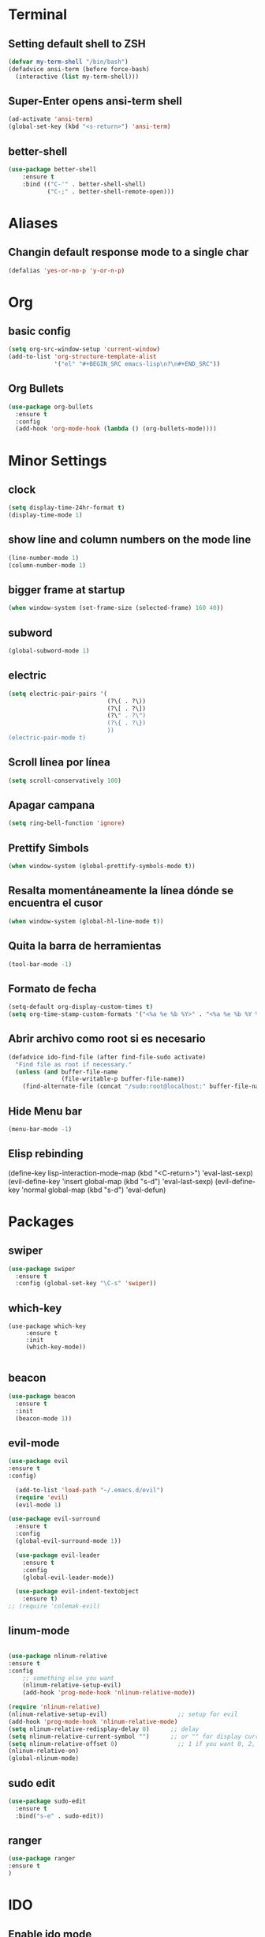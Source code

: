 * Terminal
** Setting default shell to ZSH
   #+BEGIN_SRC emacs-lisp
  (defvar my-term-shell "/bin/bash")
  (defadvice ansi-term (before force-bash)
    (interactive (list my-term-shell)))
   #+END_SRC
** Super-Enter opens ansi-term shell
   #+BEGIN_SRC emacs-lisp
(ad-activate 'ansi-term)
(global-set-key (kbd "<s-return>") 'ansi-term)
   #+END_SRC
** better-shell
   #+BEGIN_SRC emacs-lisp
(use-package better-shell
    :ensure t
    :bind (("C-'" . better-shell-shell)
           ("C-;" . better-shell-remote-open)))
   #+END_SRC
* Aliases
** Changin default response mode to a single char
   #+BEGIN_SRC emacs-lisp
(defalias 'yes-or-no-p 'y-or-n-p)
   #+END_SRC

* Org
** basic config
   #+BEGIN_SRC emacs-lisp 
  (setq org-src-window-setup 'current-window)
  (add-to-list 'org-structure-template-alist
               '("el" "#+BEGIN_SRC emacs-lisp\n?\n#+END_SRC"))
   #+END_SRC
** Org Bullets
   #+BEGIN_SRC emacs-lisp
  (use-package org-bullets
    :ensure t
    :config
    (add-hook 'org-mode-hook (lambda () (org-bullets-mode))))

   #+END_SRC

* Minor Settings
** clock
   #+BEGIN_SRC emacs-lisp
  (setq display-time-24hr-format t)
  (display-time-mode 1)
   #+END_SRC
** show line and column numbers on the mode line
   #+BEGIN_SRC emacs-lisp
  (line-number-mode 1)
  (column-number-mode 1)
   #+END_SRC
** bigger frame at startup
   #+BEGIN_SRC emacs-lisp
 (when window-system (set-frame-size (selected-frame) 160 40))
   #+END_SRC
** subword
   #+BEGIN_SRC emacs-lisp
(global-subword-mode 1)
   #+END_SRC
** electric
   #+BEGIN_SRC emacs-lisp
  (setq electric-pair-pairs '(
                              (?\( . ?\))
                              (?\[ . ?\])
                              (?\" . ?\")
                              (?\{ . ?\})
                              ))
  (electric-pair-mode t)
   #+END_SRC
** Scroll línea por línea
   #+BEGIN_SRC emacs-lisp
(setq scroll-conservatively 100)
   #+END_SRC
** Apagar campana
   #+BEGIN_SRC emacs-lisp
(setq ring-bell-function 'ignore)
   #+END_SRC
** Prettify Simbols
   #+BEGIN_SRC emacs-lisp
(when window-system (global-prettify-symbols-mode t))
   #+END_SRC
** Resalta momentáneamente la línea dónde se encuentra el cusor
   #+BEGIN_SRC emacs-lisp
(when window-system (global-hl-line-mode t))
   #+END_SRC

** Quita la barra de herramientas
   #+BEGIN_SRC emacs-lisp
(tool-bar-mode -1)
   #+END_SRC
** Formato de fecha
   #+BEGIN_SRC emacs-lisp
(setq-default org-display-custom-times t)
(setq org-time-stamp-custom-formats '("<%a %e %b %Y>" . "<%a %e %b %Y %H:%M>"))
   #+END_SRC
** Abrir archivo como root si es necesario
   #+BEGIN_SRC emacs-lisp
(defadvice ido-find-file (after find-file-sudo activate)
  "Find file as root if necessary."
  (unless (and buffer-file-name
               (file-writable-p buffer-file-name))
    (find-alternate-file (concat "/sudo:root@localhost:" buffer-file-name))))
   #+END_SRC
** Hide Menu bar
   #+BEGIN_SRC emacs-lisp
(menu-bar-mode -1)
   #+END_SRC
** Elisp rebinding
   (define-key lisp-interaction-mode-map (kbd "<C-return>") 'eval-last-sexp)
   (evil-define-key 'insert global-map (kbd "s-d") 'eval-last-sexp)
   (evil-define-key 'normal global-map (kbd "s-d") 'eval-defun)
* Packages
** swiper
   #+BEGIN_SRC emacs-lisp
  (use-package swiper
    :ensure t
    :config (global-set-key "\C-s" 'swiper))
   #+END_SRC
** which-key
   #+BEGIN_SRC emacs-lips
(use-package which-key
     :ensure t
     :init
     (which-key-mode))

   #+END_SRC
** beacon
   #+BEGIN_SRC emacs-lisp
(use-package beacon
  :ensure t
  :init
  (beacon-mode 1))

   #+END_SRC
** evil-mode
   #+BEGIN_SRC emacs-lisp
(use-package evil
:ensure t
:config)

  (add-to-list 'load-path "~/.emacs.d/evil")
  (require 'evil)
  (evil-mode 1)

(use-package evil-surround
  :ensure t
  :config
  (global-evil-surround-mode 1))
  
  (use-package evil-leader
    :ensure t
    :config
    (global-evil-leader-mode))
    
  (use-package evil-indent-textobject
    :ensure t)
;; (require 'colemak-evil)
   #+END_SRC
** linum-mode
   #+BEGIN_SRC emacs-lisp

(use-package nlinum-relative
:ensure t    
:config
    ;; something else you want
    (nlinum-relative-setup-evil)
    (add-hook 'prog-mode-hook 'nlinum-relative-mode))

(require 'nlinum-relative)
(nlinum-relative-setup-evil)                    ;; setup for evil
(add-hook 'prog-mode-hook 'nlinum-relative-mode)
(setq nlinum-relative-redisplay-delay 0)      ;; delay
(setq nlinum-relative-current-symbol "")      ;; or "" for display current line number
(setq nlinum-relative-offset 0)                 ;; 1 if you want 0, 2, 3...
(nlinum-relative-on)
(global-nlinum-mode)

   #+END_SRC
** sudo edit
   #+BEGIN_SRC emacs-lisp
  (use-package sudo-edit
    :ensure t
    :bind("s-e" . sudo-edit))
   #+END_SRC
** ranger
   #+BEGIN_SRC emacs-lisp
(use-package ranger
:ensure t
)
   #+END_SRC
* IDO
** Enable ido mode
   #+BEGIN_SRC emacs-lisp
  (setq ido-enable-flex-matching nil)
  (setq ido-create-new-buffer 'always)
  ;;(setq ido-everywhere t)
  (ido-mode 1)
   #+END_SRC
** ido vertical
   #+BEGIN_SRC emacs-lisp
  (use-package ido-vertical-mode
    :ensure t
    :init
    (ido-vertical-mode 1))
  (setq ido-vertical-define-keys 'C-n-and-C-p-only)
   #+END_SRC
** smex
   #+BEGIN_SRC emacs-lisp
  (use-package smex
    :ensure t
    :init (smex-initialize)
    :bind
    ("M-x" . smex))
   #+END_SRC 
** switch buffers
   #+BEGIN_SRC emacs-lisp
  (global-set-key (kbd "C-x C-b") 'ido-switch-buffer)
   #+END_SRC
* Buffers
** enable ibuffer
   #+BEGIN_SRC emacs-lisp
  (global-set-key (kbd "C-x b") 'ibuffer)
   #+END_SRC
** expert
   #+BEGIN_SRC emacs-lisp
  (setq ibuffer-expert t)
   #+END_SRC
** categories
   #+BEGIN_SRC emacs-lisp
(setq ibuffer-saved-filter-groups
      (quote (("default"
	       ("dired" (mode . dired-mode))
	       ("org" (name . "^.*org$"))
	       ("config" (or
			  (name . "^.*config$")
			  (name . "^.*bashrc$")))
	       ("web" (or (mode . web-mode) (mode . js2-mode)))
	       ("shell" (or (mode . eshell-mode) (mode . shell-mode)))
	       ("helm" (name . "\*helm\*"))
	       ("programming" (or
			       (mode . python-mode)
			       (mode . c++-mode)))
	       ("emacs" (or
			 (name . "^\\*scratch\\*$")
			 (name . "^\\*Messages\\*$")))
	       ))))
(add-hook 'ibuffer-mode-hook
	  (lambda ()
	    (ibuffer-auto-mode 1)
	    (ibuffer-switch-to-saved-filter-groups "default")))
;; Don't show filter groups if there are no buffers in that group
(setq ibuffer-show-empty-filter-groups nil)
;; Don't ask for confirmation to delete marked buffers
(setq ibuffer-expert t)
   #+END_SRC
* avy
  #+BEGIN_SRC emacs-lisp
  (use-package avy
    :ensure t
    :bind
    ("M-s" . avy-goto-char))
  #+END_SRC
* Config edit/reload
** edit
   #+BEGIN_SRC emacs-lisp
  (defun config-visit ()
    (interactive)
    (find-file "~/my-dot-files/emacs.org"))
  (global-set-key (kbd "C-c e") 'config-visit)
   #+END_SRC
** edit i3 configuration
   #+BEGIN_SRC emacs-lisp
(defun config-i3()
(interactive)
(find-file "~/.config/i3/config"))
(global-set-key (kbd "C-c i") 'config-i3)
   #+END_SRC
** edit bash configuration
   #+BEGIN_SRC emacs-lisp
(defun config-bash()
(interactive)
(find-file "~/.bashrc"))
(global-set-key (kbd "C-c b") 'config-bash)
   #+END_SRC
** reload
   #+BEGIN_SRC emacs-lisp
  (defun config-reload()
    (interactive)
    (org-babel-load-file (expand-file-name "~/my-dot-files/emacs.org")))
  (global-set-key (kbd "C-c r") 'config-reload)
   #+END_SRC
* rainbow
  #+BEGIN_SRC emacs-lisp
  (use-package rainbow-mode
    :ensure t
    :init (rainbow-mode 1))

    (use-package rainbow-delimiters
      :ensure t
      :init
      (rainbow-delimiters-mode 1))  
  #+END_SRC
* dashboard
  #+BEGIN_SRC emacs-lisp
  (use-package dashboard
    :ensure t
    :config
    (dashboard-setup-startup-hook)
    (setq dashboard-items '((recents . 10)))
    (setq dashboard-banner-logo-title "Isma's Emacs!"))
  #+END_SRC
* switch-window
  #+BEGIN_SRC emacs-lisp
  (use-package switch-window
    :ensure t
    :config
    (setq switch-window-input-style 'minibuffer)
    (setq switch-window-increase 4)
    (setq switch-window-threshold 2)
    (setq switch-window-shortcut-style 'qwerty)
    (setq switch-window-qwerty-shortcuts
          '("a" "s" "d" "f" "h" "j" "k" "l"))
    :bind
    ([remap other-window] . switch-window))
  #+END_SRC
* window splitting function
  #+BEGIN_SRC emacs-lisp
  (defun split-and-follow-horizontally()
    (interactive)
    (split-window-below)
    (balance-windows)
    (other-window 1))
  (global-set-key (kbd "C-x 2") 'split-and-follow-horizontally)

  (defun split-and-follow-vertically()
    (interactive)
    (split-window-right)
    (balance-windows)
    (other-window 1))
  (global-set-key (kbd "C-x 3") 'split-and-follow-vertically)
  #+END_SRC
* Javascript
  #+BEGIN_SRC emacs-lisp
(use-package js2-mode
:ensure t)
(require 'js2-mode)
(add-to-list 'auto-mode-alist '("\\.js\\'" . js2-mode))

;; Better imenu
(add-hook 'js2-mode-hook #'js2-imenu-extras-mode)

(use-package js2-refactor
:ensure t)
(require 'js2-refactor)
(use-package xref-js2
:ensure t)
(require 'xref-js2)

(add-hook 'js2-mode-hook #'js2-refactor-mode)
(js2r-add-keybindings-with-prefix "C-c C-r")
(define-key js2-mode-map (kbd "C-k") #'js2r-kill)

;; js-mode (which js2 is based on) binds "M-." which conflicts with xref, so
;; unbind it.
(define-key js-mode-map (kbd "M-.") nil)

(add-hook 'js2-mode-hook (lambda ()
  (add-hook 'xref-backend-functions #'xref-js2-xref-backend nil t)))

(add-hook 'js2-mode-hook 'ac-js2-mode)
(setq ac-js2-evaluate-calls t)

  #+END_SRC
* auto completion
  #+BEGIN_SRC emacs-lisp
  (use-package company
    :ensure t
    :init
    (add-hook 'after-init-hook 'global-company-mode))
  #+END_SRC
* modeline
** spaceline
   #+BEGIN_SRC emacs-lisp
  (use-package spaceline
    :ensure t
    :config
    (require 'spaceline-config)
    (setq powerline-default-separator (quote arrow))
    (spaceline-spacemacs-theme))
   #+END_SRC
* dmenu
  #+BEGIN_SRC emacs-lisp
  (use-package dmenu
    :ensure t
    :bind
    ("s-SPC" . "dmenu"))
  #+END_SRC
* symon
  #+BEGIN_SRC emacs-lisp
  (use-package symon
    :ensure t
    :bind
    ("s-h" . symon-mode))
  #+END_SRC
* Export to bootstrap
  #+BEGIN_SRC emacs-lisp
(setq org-publish-project-alist
      '(("org-notes"
         :base-directory "~/org/"
         :publishing-directory "~/public_html/"
         :publishing-function org-twbs-publish-to-html
         :with-sub-superscript nil
         )))

(defun my-org-publish-buffer ()
  (interactive)
  (save-buffer)
  (save-excursion (org-publish-current-file))
  (let* ((proj (org-publish-get-project-from-filename buffer-file-name))
         (proj-plist (cdr proj))
         (rel (file-relative-name buffer-file-name
                                  (plist-get proj-plist :base-directory)))
         (dest (plist-get proj-plist :publishing-directory)))
    (browse-url (concat "file://"
                        (file-name-as-directory (expand-file-name dest))
                        (file-name-sans-extension rel)
                        ".html"))))
  #+END_SRC
* Emmet support
  #+BEGIN_SRC emacs-lisp
(add-hook 'sgml-mode-hook 'emmet-mode) ;; Auto-start on any markup modes
(add-hook 'css-mode-hook  'emmet-mode) ;; enable Emmet's css abbreviation.
  #+END_SRC
* Killring Menu
  #+BEGIN_SRC emacs-lisp
  (use-package popup-kill-ring
    :ensure t
    :bind ("M-y" . popup-kill-ring))
  #+END_SRC

* Markdown
  #+BEGIN_SRC emacs-lisp
(use-package markdown-mode
  :ensure t)
  #+END_SRC
* Start emacs server (because of reasons)
  #+BEGIN_SRC emacs-lisp
    (server-start)
  #+END_SRC
* Saving emacs state
  #+BEGIN_SRC emacs-lisp
(desktop-save-mode 1)
  #+END_SRC

* Eyebrowse for managing windows
  #+BEGIN_SRC emacs-lisp
  (use-package eyebrowse
    :ensure t)
  (eyebrowse-mode t)
  #+END_SRC
* Helm
  #+BEGIN_SRC emacs-lisp
(use-package helm
:ensure t)
(helm-mode t)
(global-set-key (kbd "M-x") #'helm-M-x)
(global-set-key (kbd "C-x r b") #'helm-filtered-bookmarks)
(global-set-key (kbd "C-x C-f") #'helm-find-files)
  #+END_SRC
* Aggressive-indent
  #+BEGIN_SRC emacs-lisp
(use-package aggressive-indent
  :ensure t)
(add-hook 'emacs-lisp-mode-hook #'aggressive-indent-mode)
(add-hook 'css-mode-hook #'aggressive-indent-mode)
  #+END_SRC
